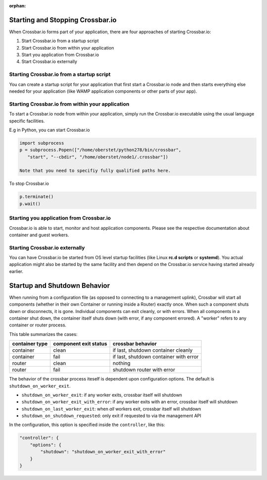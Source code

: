 :orphan:


Starting and Stopping Crossbar.io
=================================

When Crossbar.io forms part of your application, there are four
approaches of starting Crossbar.io:

1. Start Crossbar.io from a startup script
2. Start Crossbar.io from within your application
3. Start you application from Crossbar.io
4. Start Crossbar.io externally

Starting Crossbar.io from a startup script
------------------------------------------

You can create a startup script for your application that first start a
Crossbar.io node and then starts everything else needed for your
application (like WAMP application components or other parts of your
app).

Starting Crossbar.io from within your application
-------------------------------------------------

To start a Crossbar.io node from within your application, simply run the
Crossbar.io executable using the usual language specific facilities.

E.g in Python, you can start Crossbar.io

.. code:: python

    import subprocess
    p = subprocess.Popen(["/home/oberstet/python278/bin/crossbar",
       "start", "--cbdir", "/home/oberstet/node1/.crossbar"])

    Note that you need to specifiy fully qualified paths here.

To stop Crossbar.io

.. code:: python

    p.terminate()
    p.wait()

Starting you application from Crossbar.io
-----------------------------------------

Crossbar.io is able to start, monitor and host application components.
Please see the respective documentation about container and guest
workers.

Starting Crossbar.io externally
-------------------------------

You can have Crossbar.io be started from OS level startup facilities
(like Linux **rc.d scripts** or **systemd**). You actual application
might also be started by the same facility and then depend on the
Crossbar.io service having started already earlier.

Startup and Shutdown Behavior
=============================

When running from a configuration file (as opposed to connecting to a
management uplink), Crossbar will start all components (whether in their
own Container or running inside a Router) exactly once. When such a
component shuts down or disconnects, it is gone. Individual components
can exit cleanly, or with errors. When all components in a container
shut down, the container itself shuts down (with error, if any component
errored). A "worker" refers to any container or router process.

This table summarizes the cases:

+------------------+-------------------------+------------------------------------------+
| container type   | component exit status   | crossbar behavior                        |
+==================+=========================+==========================================+
| container        | clean                   | if last, shutdown container cleanly      |
+------------------+-------------------------+------------------------------------------+
| container        | fail                    | if last, shutdown container with error   |
+------------------+-------------------------+------------------------------------------+
| router           | clean                   | nothing                                  |
+------------------+-------------------------+------------------------------------------+
| router           | fail                    | shutdown router with error               |
+------------------+-------------------------+------------------------------------------+

The behavior of the crossbar process iteself is dependent upon
configuration options. The default is ``shutdown_on_worker_exit``.

-  ``shutdown_on_worker_exit``: if any worker exits, crossbar itself
   will shutdown
-  ``shutdown_on_worker_exit_with_error``: if any worker exits with an
   error, crossbar itself will shutdown
-  ``shutdown_on_last_worker_exit``: when *all* workers exit, crossbar
   itself will shutdown
-  ``shutdown_on_shutdown_requested``: only exit if requested to via the
   management API

In the configuration, this option is specified inside the
``controller``, like this:

.. code:: javascript

        "controller": {
            "options": {
                "shutdown": "shutdown_on_worker_exit_with_error"
            }
        }
